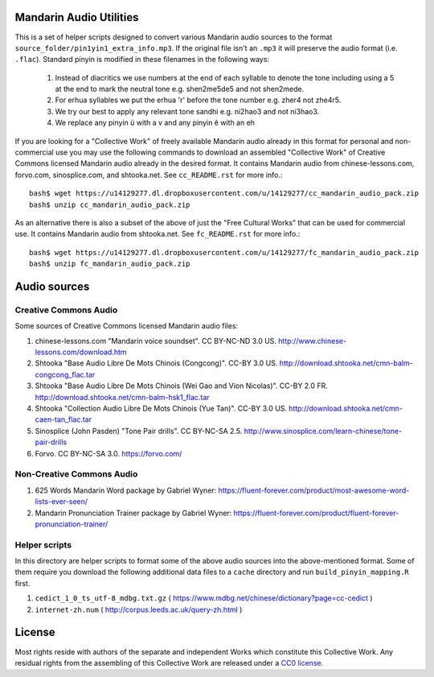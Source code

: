 Mandarin Audio Utilities
------------------------

This is a set of helper scripts designed to convert various Mandarin audio sources to the format ``source_folder/pin1yin1_extra_info.mp3``.   If the original file isn't an ``.mp3`` it will preserve the audio format (i.e. ``.flac``).  Standard pinyin is modified in these filenames in the following ways:

   #) Instead of diacritics we use numbers at the end of each syllable to denote the tone including using a 5 at the end to mark the neutral tone e.g. shen2me5de5 and not shen2mede.
   #) For erhua syllables we put the erhua 'r' before the tone number e.g. zher4 not zhe4r5. 
   #) We try our best to apply any relevant tone sandhi e.g. ni2hao3 and not ni3hao3.
   #) We replace any pinyin ü with a v and any pinyin ê with an eh

If you are looking for a "Collective Work" of freely available Mandarin audio already in this format for personal and non-commercial use you may use the following commands to download an assembled "Collective Work" of Creative Commons licensed Mandarin audio already in the desired format.  It contains Mandarin audio from chinese-lessons.com, forvo.com, sinosplice.com, and shtooka.net.  See ``cc_README.rst`` for more info.::

    bash$ wget https://u14129277.dl.dropboxusercontent.com/u/14129277/cc_mandarin_audio_pack.zip 
    bash$ unzip cc_mandarin_audio_pack.zip

As an alternative there is also a subset of the above of just the "Free Cultural Works" that can be used for commercial use.  It contains Mandarin audio from shtooka.net.  See ``fc_README.rst`` for more info.::

    bash$ wget https://u14129277.dl.dropboxusercontent.com/u/14129277/fc_mandarin_audio_pack.zip 
    bash$ unzip fc_mandarin_audio_pack.zip

Audio sources
-------------

Creative Commons Audio
~~~~~~~~~~~~~~~~~~~~~~

Some sources of Creative Commons licensed Mandarin audio files:

#) chinese-lessons.com "Mandarin voice soundset".  CC BY-NC-ND 3.0 US.  http://www.chinese-lessons.com/download.htm
#) Shtooka "Base Audio Libre De Mots Chinois (Congcong)".  CC-BY 3.0 US.  http://download.shtooka.net/cmn-balm-congcong_flac.tar
#) Shtooka "Base Audio Libre De Mots Chinois (Wei Gao and Vion Nicolas)".  CC-BY 2.0 FR.  http://download.shtooka.net/cmn-balm-hsk1_flac.tar
#) Shtooka "Collection Audio Libre De Mots Chinois (Yue Tan)".  CC-BY 3.0 US.  http://download.shtooka.net/cmn-caen-tan_flac.tar
#) Sinosplice (John Pasden) "Tone Pair drills".  CC BY-NC-SA 2.5.  http://www.sinosplice.com/learn-chinese/tone-pair-drills
#) Forvo.  CC BY-NC-SA 3.0.  https://forvo.com/

Non-Creative Commons Audio
~~~~~~~~~~~~~~~~~~~~~~~~~~

#) 625 Words Mandarin Word package by Gabriel Wyner:  https://fluent-forever.com/product/most-awesome-word-lists-ever-seen/
#) Mandarin Pronunciation Trainer package by Gabriel Wyner:  https://fluent-forever.com/product/fluent-forever-pronunciation-trainer/ 

Helper scripts
~~~~~~~~~~~~~~

In this directory are helper scripts to format some of the above audio sources into the above-mentioned format.  Some of them require you download the following additional data files to a ``cache`` directory and run ``build_pinyin_mapping.R`` first.

1) ``cedict_1_0_ts_utf-8_mdbg.txt.gz`` ( https://www.mdbg.net/chinese/dictionary?page=cc-cedict )
2) ``internet-zh.num`` ( http://corpus.leeds.ac.uk/query-zh.html )

License
-------

Most rights reside with authors of the separate and independent Works which constitute this Collective Work.  Any residual rights from the assembling of this Collective Work are released under a `CC0 license <https://creativecommons.org/publicdomain/zero/1.0/legalcode>`_.
